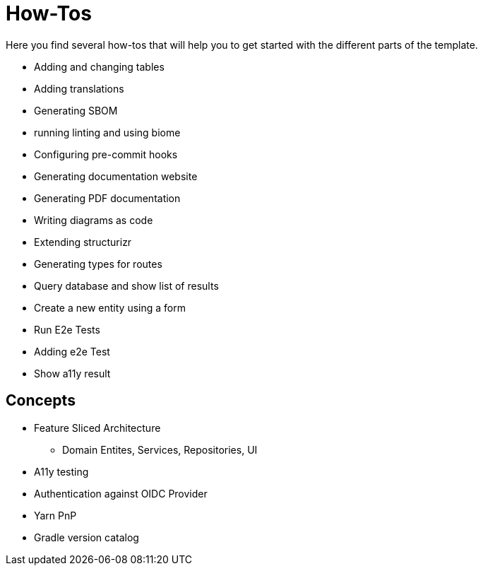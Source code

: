 = How-Tos

Here you find several how-tos that will help you to get started with the different parts of the template.

* Adding and changing tables
* Adding translations
* Generating SBOM
* running linting and using biome
* Configuring pre-commit hooks
* Generating documentation website
* Generating PDF documentation
* Writing diagrams as code
* Extending structurizr
* Generating types for routes
* Query database and show list of results
* Create a new entity using a form
* Run E2e Tests
* Adding e2e Test
* Show a11y result

== Concepts

* Feature Sliced Architecture
** Domain Entites, Services, Repositories, UI
* A11y testing
* Authentication against OIDC Provider
* Yarn PnP
* Gradle version catalog


